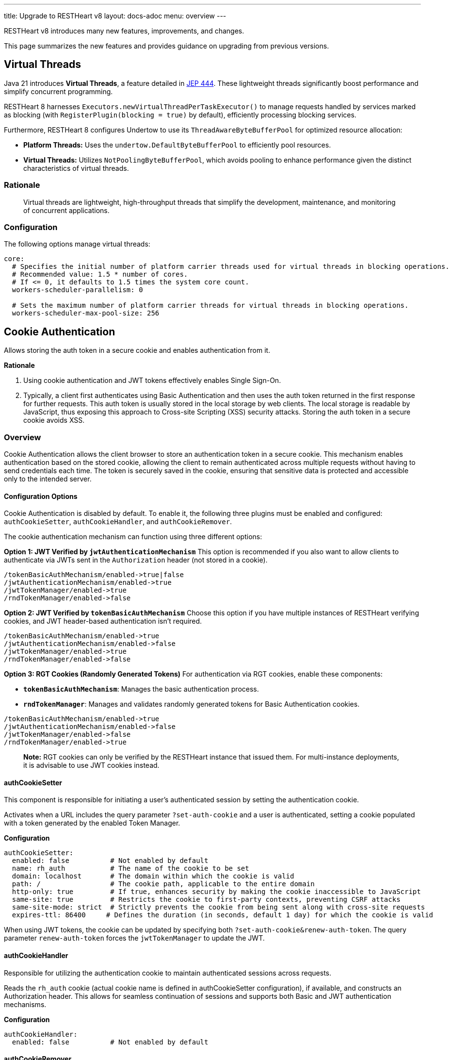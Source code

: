 ---
title: Upgrade to RESTHeart v8
layout: docs-adoc
menu: overview
---

RESTHeart v8 introduces many new features, improvements, and changes.

This page summarizes the new features and provides guidance on upgrading from previous versions.

== Virtual Threads

Java 21 introduces *Virtual Threads*, a feature detailed in link:http://openjdk.org/jeps/444[JEP 444]. These lightweight threads significantly boost performance and simplify concurrent programming.

RESTHeart 8 harnesses `Executors.newVirtualThreadPerTaskExecutor()` to manage requests handled by services marked as blocking (with `RegisterPlugin(blocking = true)` by default), efficiently processing blocking services.

Furthermore, RESTHeart 8 configures Undertow to use its `ThreadAwareByteBufferPool` for optimized resource allocation:

- *Platform Threads:* Uses the `undertow.DefaultByteBufferPool` to efficiently pool resources.
- *Virtual Threads:* Utilizes `NotPoolingByteBufferPool`, which avoids pooling to enhance performance given the distinct characteristics of virtual threads.

=== Rationale

> Virtual threads are lightweight, high-throughput threads that simplify the development, maintenance, and monitoring of concurrent applications.

=== Configuration

The following options manage virtual threads:

```yaml
core:
  # Specifies the initial number of platform carrier threads used for virtual threads in blocking operations.
  # Recommended value: 1.5 * number of cores.
  # If <= 0, it defaults to 1.5 times the system core count.
  workers-scheduler-parallelism: 0

  # Sets the maximum number of platform carrier threads for virtual threads in blocking operations.
  workers-scheduler-max-pool-size: 256
```

== Cookie Authentication

Allows storing the auth token in a secure cookie and enables authentication from it.

*Rationale*

1. Using cookie authentication and JWT tokens effectively enables Single Sign-On.
2. Typically, a client first authenticates using Basic Authentication and then uses the auth token returned in the first response for further requests. This auth token is usually stored in the local storage by web clients. The local storage is readable by JavaScript, thus exposing this approach to Cross-site Scripting (XSS) security attacks. Storing the auth token in a secure cookie avoids XSS.

=== Overview

Cookie Authentication allows the client browser to store an authentication token in a secure cookie. This mechanism enables authentication based on the stored cookie, allowing the client to remain authenticated across multiple requests without having to send credentials each time. The token is securely saved in the cookie, ensuring that sensitive data is protected and accessible only to the intended server.

==== Configuration Options

Cookie Authentication is disabled by default. To enable it, the following three plugins must be enabled and configured: `authCookieSetter`, `authCookieHandler`, and `authCookieRemover`.

The cookie authentication mechanism can function using three different options:

*Option 1: JWT Verified by `jwtAuthenticationMechanism`*
This option is recommended if you also want to allow clients to authenticate via JWTs sent in the `Authorization` header (not stored in a cookie).

```
/tokenBasicAuthMechanism/enabled->true|false
/jwtAuthenticationMechanism/enabled->true
/jwtTokenManager/enabled->true
/rndTokenManager/enabled->false
```

*Option 2: JWT Verified by `tokenBasicAuthMechanism`*
Choose this option if you have multiple instances of RESTHeart verifying cookies, and JWT header-based authentication isn't required.

```
/tokenBasicAuthMechanism/enabled->true
/jwtAuthenticationMechanism/enabled->false
/jwtTokenManager/enabled->true
/rndTokenManager/enabled->false
```

*Option 3: RGT Cookies (Randomly Generated Tokens)*
For authentication via RGT cookies, enable these components:

- *`tokenBasicAuthMechanism`*: Manages the basic authentication process.
- *`rndTokenManager`*: Manages and validates randomly generated tokens for Basic Authentication cookies.

```
/tokenBasicAuthMechanism/enabled->true
/jwtAuthenticationMechanism/enabled->false
/jwtTokenManager/enabled->false
/rndTokenManager/enabled->true
```

> *Note:* RGT cookies can only be verified by the RESTHeart instance that issued them. For multi-instance deployments, it is advisable to use JWT cookies instead.

==== authCookieSetter

This component is responsible for initiating a user's authenticated session by setting the authentication cookie.

Activates when a URL includes the query parameter `?set-auth-cookie` and a user is authenticated, setting a cookie populated with a token generated by the enabled Token Manager.

*Configuration*

```yaml
authCookieSetter:
  enabled: false          # Not enabled by default
  name: rh_auth           # The name of the cookie to be set
  domain: localhost       # The domain within which the cookie is valid
  path: /                 # The cookie path, applicable to the entire domain
  http-only: true         # If true, enhances security by making the cookie inaccessible to JavaScript
  same-site: true         # Restricts the cookie to first-party contexts, preventing CSRF attacks
  same-site-mode: strict  # Strictly prevents the cookie from being sent along with cross-site requests
  expires-ttl: 86400     # Defines the duration (in seconds, default 1 day) for which the cookie is valid
```

When using JWT tokens, the cookie can be updated by specifying both `?set-auth-cookie&renew-auth-token`. The query parameter `renew-auth-token` forces the `jwtTokenManager` to update the JWT.

==== authCookieHandler

Responsible for utilizing the authentication cookie to maintain authenticated sessions across requests.

Reads the `rh_auth` cookie (actual cookie name is defined in authCookieSetter configuration), if available, and constructs an Authorization header. This allows for seamless continuation of sessions and supports both Basic and JWT authentication mechanisms.

*Configuration*

```yaml
authCookieHandler:
  enabled: false          # Not enabled by default
```

==== authCookieRemover

Handles the secure and explicit termination of authenticated sessions.

Clears the authentication cookie in response to a `POST /logout` request. This effectively logs out the user by wiping the authentication cookie from the user's browser, ensuring the session is securely terminated.

*Configuration*

```yaml
authCookieRemover:
  enabled: false          # Not enabled by default
  secure: false           # If the request to clean the cookie should be authenticated
  defaultUri: /logout     # The endpoint that triggers this service
```

=== Example usage

This is an example of how a user might log in, make some requests, and then log out within a system using cookie authentication with the configuration described previously. This example assumes that the system is web-based and communicates over HTTP.

==== Logging In

The user submits their credentials (username and password) via Basic Authentication (`Authorization` header) from a form on a client application, which sends a GET request to the`/roles/{username}` endpoint, including the `?set-auth-cookie` query parameters

```http
GET /roles/{username}?set-auth-cookie HTTP/1.1
Host: localhost
Content-Type: application/json
Authorization: Basic YWRtaW46c2VjcmV0
```

If the credentials are valid, the server responds by setting an `rh_auth` cookie containing the authentication token and returns a success response.

```http
HTTP/1.1 200 OK
Set-Cookie: rh_auth="Basic YWRtaW46MmliNWFsaDFxajZ4eHY5aWlyOTZsejh1bnJjMHQzNWFucnEyYzh1cG12cHNpOGc3dDQ="; Version=1; Path=/; Domain=localhost; Secure; HttpOnly; Expires=Sat, 20 Apr 2024 11:53:00 GMT; SameSite=Strict
Content-Type: application/json

{
    "authenticated": true,
    "roles": [ "user-role" ]
}
```

Note that the value of the cookie doesn't include the actual user credentials but uses the auth token generated by the enabled Token Manager.

==== Making Authenticated Requests

Once the cookie is set, the user can make subsequent requests to the server. The browser automatically includes the `rh_auth` cookie with each request to the domain.

For example, if the user wants to access a protected resource, they might send a GET request to the server:

```http
GET /protected-resource HTTP/1.1
Host: localhost
Cookie: rh_auth="Basic YWRtaW46MmliNWFsaDFxajZ4eHY5aWlyOTZsejh1bnJjMHQzNWFucnEyYzh1cG12cHNpOGc3dDQ="
```

The server checks the cookie, validates the session, and if valid, responds with the requested data.

```http
HTTP/1.1 200 OK
Content-Type: application/json

{
  "data": "Here is your protected resource data."
}
```

==== Logging Out

To log out, the user sends a POST request to the logout endpoint. This request doesn't need to include user credentials but should be made from the same domain to ensure the browser includes the authentication cookie.

```http
POST /logout HTTP/1.1
Host: localhost
Cookie: rh_auth=
```

The server processes the logout request and clears the authentication cookie by setting its value to null.

```http
HTTP/1.1 200 OK
Set-Cookie: rh_auth=; path=/; domain=localhost; secure; HttpOnly; SameSite=Strict
Content-Type: application/json
```

After this, the user is logged out, and their session is terminated. The cookie is invalidated, and any subsequent requests to the server that require authentication will fail until the user logs in again.

== Programmatic Configuration of ACLs

We want to extend defining security policy rules programmatically by allowing both inclusive and exclusive security policies through veto and permission predicates.

Currently, RESTHeart allows defining a set of predicates via `PluginRegistry.getGlobalSecurityPredicates()` that must all resolve to `true` to allow the request. Under the hood, the global security predicates are enforced by the vetoer authorizer `GlobalPredicatesVetoer`.

For clarity, recall that an Authorizer can be either a VETOER or an ALLOWER. A request is allowed when no VETOER denies it and any ALLOWER allows it.

We want to extend and refactor this feature as follows:

- Move the current logic from `PluginRegistry` to an `ACLRegistry` that can be injected with `@Inject("acl-registry")`
- Rename global security predicates to "veto predicates" and rename the vetoer as `ACLRegistryVetoer`
- Symmetrically add allow predicates and the corresponding allower authorizer `ACLRegistryAllower`

*Rationale*

By extending the definition of security policy rules programmatically, it will be possible to ship a secure service with its own security policy, avoiding the need to configure the ACL.

As an example, the `RoleService` mapped to `/roles/{userid}` can be secured and allowed to be requested only if the path parameter `userid` matches the authenticated user id. Currently, this is not secured to avoid the need to configure the ACL and the authorization is checked in the service code.

*Detailed documentation*

The `ACLRegistry` can be injected with `@Inject("acl-registry")` and allows defining Access Control Lists (ACLs) programmatically:

```java
public interface ACLRegistry {
    /**
     * Registers a veto predicate that determines if a request should be denied.
     * When the predicate evaluates to true, the request is immediately forbidden (vetoed).
     * Additionally, a request will also be denied if it is not explicitly authorized by any
     * allow predicates or any other active allowing authorizers.
     *
     * @param veto The veto predicate to register. This predicate should return true to veto (deny) the request,
     *             and false to let the decision be further evaluated by allow predicates or other authorizers.
     */
    public void registerVeto(Predicate<Request<?>> veto);

    /**
     * Registers an allow predicate that determines if a request should be authorized.
     * The request is authorized if this predicate evaluates to true, provided that no veto predicates
     * or other active vetoer authorizers subsequently deny the request. This method helps in setting up
     * conditions under which requests can proceed unless explicitly vetoed.
     *
     * @param allow The allow predicate to register. This predicate should return true to authorize the request,
     *              unless it is vetoed by any veto predicates or other vetoing conditions.
     */
    public void registerAllow(Predicate<Request<?>> allow);

    /**
     * Registers a predicate that determines whether requests handled by the ACLRegistryAllower
     * require authentication. This method is used to specify conditions under which authentication
     * is mandatory. Typically, authentication is required unless there are allow predicates
     * explicitly authorizing requests that are not authenticated.
     *
     * @param authenticationRequired The predicate to determine if authentication is necessary.
     *                               It should return true if the request must be authenticated,
     *                               otherwise false if unauthenticated requests might be allowed.
     */
    public void registerAuthenticationRequirement(Predicate<Request<?>> authenticationRequired);
}
```

This registry is utilized by the `ACLRegistryVetoer` and `ACLRegistryAllower` authorizers to manage request permissions. The `ACLRegistryVetoer` denies requests based on veto predicates, while the `ACLRegistryAllower` grants permission to proceed with requests based on allow predicates.

A request is permitted to proceed if it is not denied by any `ACLRegistryVetoer` and at least one `ACLRegistryAllower` approves it.

*Example usage:*
```java
@Inject("acl-registry")
ACLRegistry registry;

@OnInit
public void init() {
  registry.registerVeto(r -> r.getPath().equals("/deny"));
  registry.registerAllow(r -> r.getPath().equals("/allow"));
}
```

== Lazy-load Request Content

Up to RESTHeart v7, requests processed by the `MongoService` are designed to lazy-load their content. This means that the request body is only read when `MongoRequest.getContent()` is invoked for the first time.

This lazy-loading approach significantly improves performance across various scenarios. For instance, it speeds up the request validation process and ensures that interceptors that don't need to access the content can execute faster.

RESTHeart 8 extends this behavior to all request types.

*Rationale*

Optimizing request handling can enhance performance in cases where the request content is unnecessary. A common example includes situations where a request is denied due to insufficient permissions.

*Detailed Documentation*

The `ServiceRequest` class now features a new abstract method to read and parse the request content:

```java
/**
 * Parses the content from the exchange and converts it into an instance of the specified type {@code T}.
 *
 * This method retrieves data from the exchange, interprets it according to the expected format, and converts
 * this data into an object of type {@code T}.
 *
 * @return an instance of {@code T} representing the parsed content
 * @throws IOException if an I/O error occurs
 * @throws BadRequestException if the content doesn't conform to the expected format of type {@code T}
 */
public abstract T parseContent() throws IOException, BadRequestException;
```

`ServiceRequest.parseContent()` is called by `ServiceRequest.getContent()` on its first invocation. The parsed content is then cached and linked to the request, ensuring that any subsequent calls will reuse the already parsed content object.

This approach makes handling request content more efficient by reducing unnecessary parsing and processing overhead.
